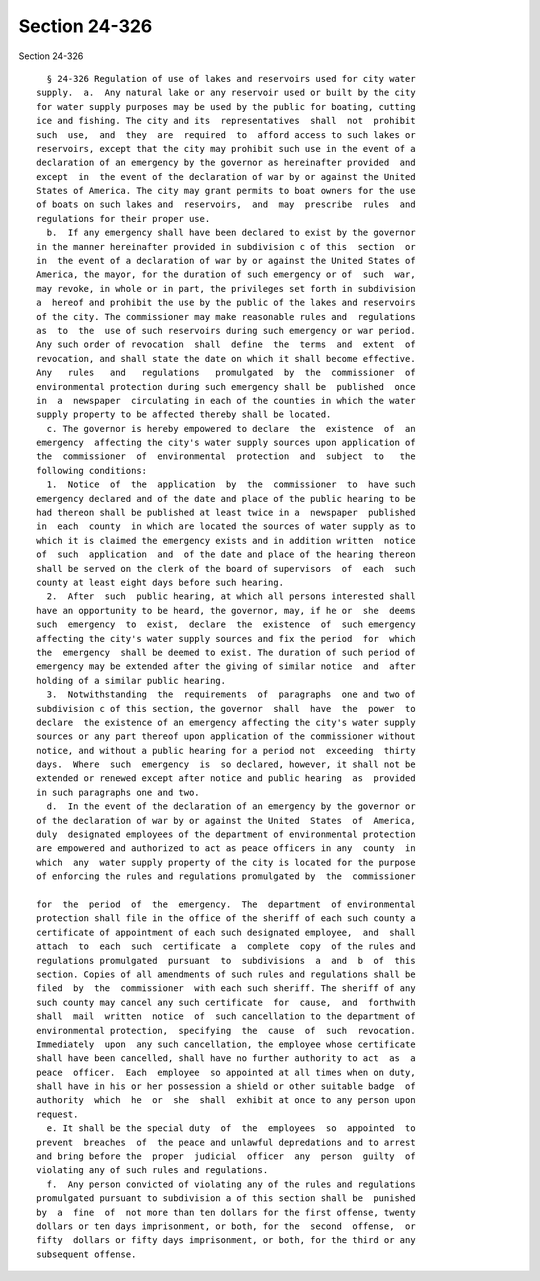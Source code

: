 Section 24-326
==============

Section 24-326 ::    
        
     
        § 24-326 Regulation of use of lakes and reservoirs used for city water
      supply.  a.  Any natural lake or any reservoir used or built by the city
      for water supply purposes may be used by the public for boating, cutting
      ice and fishing. The city and its  representatives  shall  not  prohibit
      such  use,  and  they  are  required  to  afford access to such lakes or
      reservoirs, except that the city may prohibit such use in the event of a
      declaration of an emergency by the governor as hereinafter provided  and
      except  in  the event of the declaration of war by or against the United
      States of America. The city may grant permits to boat owners for the use
      of boats on such lakes and  reservoirs,  and  may  prescribe  rules  and
      regulations for their proper use.
        b.  If any emergency shall have been declared to exist by the governor
      in the manner hereinafter provided in subdivision c of this  section  or
      in  the event of a declaration of war by or against the United States of
      America, the mayor, for the duration of such emergency or of  such  war,
      may revoke, in whole or in part, the privileges set forth in subdivision
      a  hereof and prohibit the use by the public of the lakes and reservoirs
      of the city. The commissioner may make reasonable rules and  regulations
      as  to  the  use of such reservoirs during such emergency or war period.
      Any such order of revocation  shall  define  the  terms  and  extent  of
      revocation, and shall state the date on which it shall become effective.
      Any   rules   and   regulations   promulgated  by  the  commissioner  of
      environmental protection during such emergency shall be  published  once
      in  a  newspaper  circulating in each of the counties in which the water
      supply property to be affected thereby shall be located.
        c. The governor is hereby empowered to declare  the  existence  of  an
      emergency  affecting the city's water supply sources upon application of
      the  commissioner  of  environmental  protection  and  subject  to   the
      following conditions:
        1.  Notice  of  the  application  by  the  commissioner  to  have such
      emergency declared and of the date and place of the public hearing to be
      had thereon shall be published at least twice in a  newspaper  published
      in  each  county  in which are located the sources of water supply as to
      which it is claimed the emergency exists and in addition written  notice
      of  such  application  and  of the date and place of the hearing thereon
      shall be served on the clerk of the board of supervisors  of  each  such
      county at least eight days before such hearing.
        2.  After  such  public hearing, at which all persons interested shall
      have an opportunity to be heard, the governor, may, if he or  she  deems
      such  emergency  to  exist,  declare  the  existence  of  such emergency
      affecting the city's water supply sources and fix the period  for  which
      the  emergency  shall be deemed to exist. The duration of such period of
      emergency may be extended after the giving of similar notice  and  after
      holding of a similar public hearing.
        3.  Notwithstanding  the  requirements  of  paragraphs  one and two of
      subdivision c of this section, the governor  shall  have  the  power  to
      declare  the existence of an emergency affecting the city's water supply
      sources or any part thereof upon application of the commissioner without
      notice, and without a public hearing for a period not  exceeding  thirty
      days.  Where  such  emergency  is  so declared, however, it shall not be
      extended or renewed except after notice and public hearing  as  provided
      in such paragraphs one and two.
        d.  In the event of the declaration of an emergency by the governor or
      of the declaration of war by or against the United  States  of  America,
      duly  designated employees of the department of environmental protection
      are empowered and authorized to act as peace officers in any  county  in
      which  any  water supply property of the city is located for the purpose
      of enforcing the rules and regulations promulgated by  the  commissioner
    
      for  the  period  of  the  emergency.  The  department  of environmental
      protection shall file in the office of the sheriff of each such county a
      certificate of appointment of each such designated employee,  and  shall
      attach  to  each  such  certificate  a  complete  copy  of the rules and
      regulations promulgated  pursuant  to  subdivisions  a  and  b  of  this
      section. Copies of all amendments of such rules and regulations shall be
      filed  by  the  commissioner  with each such sheriff. The sheriff of any
      such county may cancel any such certificate  for  cause,  and  forthwith
      shall  mail  written  notice  of  such cancellation to the department of
      environmental protection,  specifying  the  cause  of  such  revocation.
      Immediately  upon  any such cancellation, the employee whose certificate
      shall have been cancelled, shall have no further authority to act  as  a
      peace  officer.  Each  employee  so appointed at all times when on duty,
      shall have in his or her possession a shield or other suitable badge  of
      authority  which  he  or  she  shall  exhibit at once to any person upon
      request.
        e. It shall be the special duty  of  the  employees  so  appointed  to
      prevent  breaches  of  the peace and unlawful depredations and to arrest
      and bring before the  proper  judicial  officer  any  person  guilty  of
      violating any of such rules and regulations.
        f.  Any person convicted of violating any of the rules and regulations
      promulgated pursuant to subdivision a of this section shall be  punished
      by  a  fine  of  not more than ten dollars for the first offense, twenty
      dollars or ten days imprisonment, or both, for the  second  offense,  or
      fifty  dollars or fifty days imprisonment, or both, for the third or any
      subsequent offense.
    
    
    
    
    
    
    